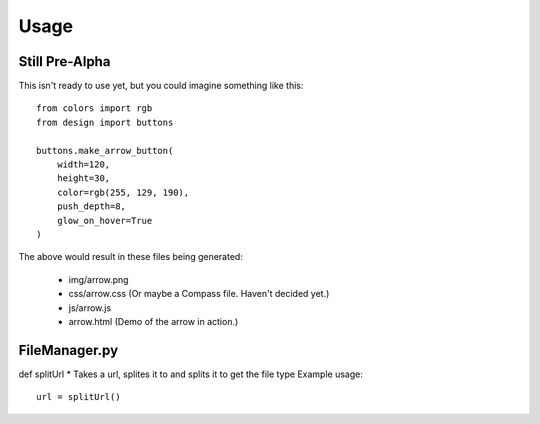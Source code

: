 =====
Usage
=====

Still Pre-Alpha
---------------

This isn't ready to use yet, but you could imagine something like this::

    from colors import rgb
    from design import buttons

    buttons.make_arrow_button(
        width=120,
        height=30,
        color=rgb(255, 129, 190),
        push_depth=8,
        glow_on_hover=True
    )

The above would result in these files being generated:

    * img/arrow.png
    * css/arrow.css  (Or maybe a Compass file. Haven't decided yet.)
    * js/arrow.js
    * arrow.html (Demo of the arrow in action.)

FileManager.py
---------------

def splitUrl
* Takes a url, splites it to and splits it to get the file type
Example usage::
    url = splitUrl()

		
